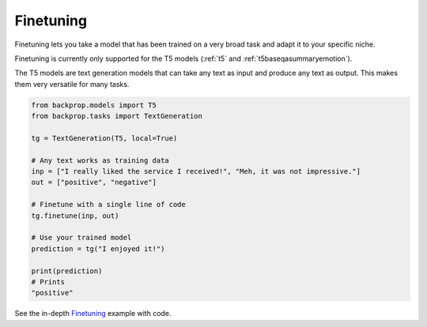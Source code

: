 .. _ft:

Finetuning
==========

Finetuning lets you take a model that has been trained on a very broad task and adapt it to your specific niche.

Finetuning is currently only supported for the T5 models (:ref:`t5` and :ref:`t5baseqasummaryemotion`).

The T5 models are text generation models that can take any text as input and produce any text as output.
This makes them very versatile for many tasks.

.. code-block:: python

    from backprop.models import T5
    from backprop.tasks import TextGeneration

    tg = TextGeneration(T5, local=True)

    # Any text works as training data
    inp = ["I really liked the service I received!", "Meh, it was not impressive."]
    out = ["positive", "negative"]

    # Finetune with a single line of code
    tg.finetune(inp, out)

    # Use your trained model
    prediction = tg("I enjoyed it!")

    print(prediction)
    # Prints
    "positive"

See the in-depth `Finetuning <https://github.com/backprop-ai/backprop/blob/main/examples/Finetuning.ipynb>`_ example with code.